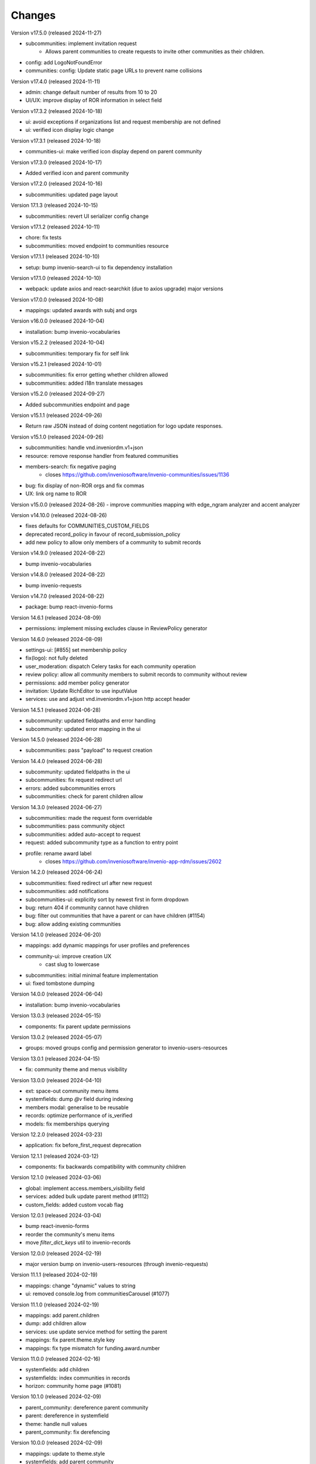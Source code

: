 ..
    This file is part of Invenio.
    Copyright (C) 2016-2024 CERN.

    Invenio is free software; you can redistribute it and/or modify it
    under the terms of the MIT License; see LICENSE file for more details.


Changes
=======

Version v17.5.0 (released 2024-11-27)

- subcommunities: implement invitation request
    * Allows parent communities to create requests to invite other
      communities as their children.
- config: add LogoNotFoundError
- communities: config: Update static page URLs to prevent name collisions

Version v17.4.0 (released 2024-11-11)

- admin: change default number of results from 10 to 20
- UI/UX: improve display of ROR information in select field

Version v17.3.2 (released 2024-10-18)

- ui: avoid exceptions if organizations list and request membership are not defined
- ui: verified icon display logic change

Version v17.3.1 (released 2024-10-18)

- communities-ui: make verified icon display depend on parent community

Version v17.3.0 (released 2024-10-17)

- Added verified icon and parent community

Version v17.2.0 (released 2024-10-16)

- subcommunities: updated page layout

Version 17.1.3 (released 2024-10-15)

- subcommunities: revert UI serializer config change

Version v17.1.2 (released 2024-10-11)

- chore: fix tests
- subcommunities: moved endpoint to communities resource

Version v17.1.1 (released 2024-10-10)

- setup: bump invenio-search-ui to fix dependency installation

Version v17.1.0 (released 2024-10-10)

- webpack: update axios and react-searchkit (due to axios upgrade) major versions

Version v17.0.0 (released 2024-10-08)

- mappings: updated awards with subj and orgs

Version v16.0.0 (released 2024-10-04)

- installation: bump invenio-vocabularies

Version v15.2.2 (released 2024-10-04)

- subcommunities: temporary fix for self link

Version v15.2.1 (released 2024-10-01)

- subcommunities: fix error getting whether children allowed
- subcommunities: added i18n translate messages

Version v15.2.0 (released 2024-09-27)

- Added subcommunities endpoint and page

Version v15.1.1 (released 2024-09-26)

* Return raw JSON instead of doing content negotiation for logo update responses.

Version v15.1.0 (released 2024-09-26)

- subcommunities: handle vnd.inveniordm.v1+json
- resource: remove response handler from featured communities
- members-search: fix negative paging
    * closes https://github.com/inveniosoftware/invenio-communities/issues/1136
- bug: fix display of non-ROR orgs and fix commas
- UX: link org name to ROR

Version v15.0.0 (released 2024-08-26)
- improve communities mapping with edge_ngram analyzer and accent analyzer

Version v14.10.0 (released 2024-08-26)

- fixes defaults for COMMUNITIES_CUSTOM_FIELDS
- deprecated record_policy in favour of record_submission_policy
- add new policy to allow only members of a community to submit records

Version v14.9.0 (released 2024-08-22)

- bump invenio-vocabularies

Version v14.8.0 (released 2024-08-22)

- bump invenio-requests

Version v14.7.0 (released 2024-08-22)

- package: bump react-invenio-forms

Version 14.6.1 (released 2024-08-09)

- permissions: implement missing excludes clause in ReviewPolicy generator

Version 14.6.0 (released 2024-08-09)

- settings-ui: [#855] set membership policy
- fix(logo): not fully deleted
- user_moderation: dispatch Celery tasks for each community operation
- review policy: allow all community members to submit records to community without review
- permissions: add member policy generator
- invitation: Update RichEditor to use inputValue
- services: use and adjust vnd.inveniordm.v1+json http accept header

Version 14.5.1 (released 2024-06-28)

- subcommunity: updated fieldpaths and error handling
- subcommunity: updated error mapping in the ui

Version 14.5.0 (released 2024-06-28)

- subcommunities: pass "payload" to request creation

Version 14.4.0 (released 2024-06-28)

- subcommunity: updated fieldpaths in the ui
- subcommunities: fix request redirect url
- errors: added subcommunities errors
- subcommunities: check for parent children allow

Version 14.3.0 (released 2024-06-27)

- subcommunities: made the request form overridable
- subcommunities: pass community object
- subcommunities: added auto-accept to request
- request: added subcommunity type as a function to entry point
- profile: rename award label
    * closes https://github.com/inveniosoftware/invenio-app-rdm/issues/2602

Version 14.2.0 (released 2024-06-24)

- subcommunities: fixed redirect url after new request
- subcommunities: add notifications
- subcommunities-ui: explicitly sort by newest first in form dropdown
- bug: return 404 if community cannot have children
- bug: filter out communities that have a parent or can have children (#1154)
- bug: allow adding existing communities

Version 14.1.0 (released 2024-06-20)

- mappings: add dynamic mappings for user profiles and preferences
- community-ui: improve creation UX
    * cast slug to lowercase
- subcommunities: initial minimal feature implementation
- ui: fixed tombstone dumping

Version 14.0.0 (released 2024-06-04)

- installation: bump invenio-vocabularies

Version 13.0.3 (released 2024-05-15)

- components: fix parent update permissions

Version 13.0.2 (released 2024-05-07)

- groups: moved groups config and permission generator to invenio-users-resources

Version 13.0.1 (released 2024-04-15)

- fix: community theme and menus visibility

Version 13.0.0 (released 2024-04-10)

- ext: space-out community menu items
- systemfields: dump `@v` field during indexing
- members modal: generalise to be reusable
- records: optimize performance of is_verified
- models: fix memberships querying

Version 12.2.0 (released 2024-03-23)

- application: fix before_first_request deprecation

Version 12.1.1 (released 2024-03-12)

- components: fix backwards compatibility with community children

Version 12.1.0 (released 2024-03-06)

- global: implement access.members_visibility field
- services: added bulk update parent method (#1112)
- custom_fields: added custom vocab flag

Version 12.0.1 (released 2024-03-04)

- bump react-invenio-forms
- reorder the community's menu items
- move `filter_dict_keys` util to invenio-records

Version 12.0.0 (released 2024-02-19)

- major version bump on invenio-users-resources (through invenio-requests)

Version 11.1.1 (released 2024-02-19)

- mappings: change "dynamic" values to string
- ui: removed console.log from communitiesCarousel (#1077)

Version 11.1.0 (released 2024-02-19)

- mappings: add parent.children
- dump: add children allow
- services: use update service method for setting the parent
- mappings: fix parent.theme.style key
- mappings: fix type mismatch for funding.award.number

Version 11.0.0 (released 2024-02-16)

- systemfields: add children
- systemfields: index communities in records
- horizon: community home page (#1081)

Version 10.1.0 (released 2024-02-09)

- parent_community: dereference parent community
- parent: dereference in systemfield
- theme: handle null values
- parent_community: fix derefencing

Version 10.0.0 (released 2024-02-09)

- mappings: update to theme.style
- systemfields: add parent community
- community: add theme.enabled flag
- community: rename theme.config to theme.style to facilitate indexing
- records: expose theme field in search
- mappings: add "parent" community and normalize funding
- global: always serialize Community.theme
- models: add index on bucket_id

Version 9.0.0 (released 2024-01-31)

- installation: bump dependencies

Version 8.0.0 (released 2024-01-16)

- global: add support for community theming
- adds new data field called `theme`
- adds specific template loader that handles themed templates per community
- enables feature only for system user at the moment programmtically
- disables indexing of community theme information

Version 7.18.0 (released 2023-12-12)

- replaced ckeditor with tinymce due to license issue
- split CommunitiesCardGroup definition and rendering
- changed "featured-communities" id on communities frontpage to "new-communities".
  WARNING: If you are overriding invenio-communities/frontpage.html, make that change in your template.

Version 7.17.0 (released 2023-11-10)

- assets: add overridable id to profile form
- assets: increase the char limit on community page description

Version 7.16.5 (released 2023-11-07)

- views: always show add community menu

Version 7.16.4 (released 2023-11-01)

- schema: avoid loading None value in custom fields
- translation: fix ngettext function expected parameter

Version 7.16.3 (released 2023-10-27)

- ui: fix identity in jinja filter

Version 7.16.2 (released 2023-10-26)

- community logo: fix rendering a placeholder

Version 7.16.1 (released 2023-10-25)

- community-settings: bump curation policy and page length to 5k chars

Version 7.16.0 (released 2023-10-25)

- community-settings: use custom URL field
- emails: removed html tags from strings
- featured: make new upload btn optional

Version 7.15.3 (released 2023-10-23)

- schema: bump allowed curation policy and page length to 5k chars

Version 7.15.2 (released 2023-10-13)

- ui: allow trailing slashes

Version 7.15.1 (released 2023-10-11)

- community: fix deletion modal fields UI

Version 7.15.0 (released 2023-10-10)

- header: add manage community button

Version 7.14.0 (released 2023-10-04)

- default community: add possibility to set to None
- searchapp: reduce the pagination options to 10 and 20

Version 7.13.1 (released 2023-10-02)

- communities: replace lru_cache with invenio_cache to ensure that cache expiration
  using a TTL is correctly handled

Version 7.13.0 (released 2023-10-02)

- notifications: add notifications on invitation actions
- settings menu: rename curation policy menu item to review policy
- settings: remove hidden divider from pages

Version 7.12.1 (released 2023-09-28)
------------------------------------

- fix service utility to cache community's slug

Version 7.12.0 (released 2023-09-28)
------------------------------------

- add service utility to cache community's slug
- service: fix sort param modifying sort options variable
- community settings: toggle danger zone area based on permissions

Version 7.11.0 (released 2023-09-25)
------------------------------------

- services: add community deletion
- moderation: delete communities of blocked user
- administration: add community deletion and restore actions
- resource: add revision check on delete header
- ui: add accessibility attributes

Version 7.10.1 (released 2023-09-22)
------------------------------------

- ui: allow redirecting to another page when clicking on
  the community's list item
- fix an issue with wrongly updating users in the db when
  fetching community's members


Version 7.10.0 (released 2023-09-21)
------------------------------------

- resources: add etag headers

Version 7.9.0 (released 2023-09-19)
-----------------------------------

- communities: implement service methods for deletion
- CommunityCompactItem: add external icon and target blank
- communities-profile: fix custom funding form

Version 7.8.0 (released 2023-09-18)
-----------------------------------

- github: drop python 3.7 as it has reached end of life
- communities: add data model for community deletion
- members: remove rendering of HTML for member description
- ui: safely render community `description`
- delete community modal: fix styling

Version 7.7.4 (released 2023-09-14)
-----------------------------------

- installation: bump invenio-vocabularies

Version 7.7.3 (released 2023-09-14)
-----------------------------------

- search bar: add aria-label
- a11y: added ids to TextFields

Version 7.7.2 (released 2023-09-12)
-----------------------------------

- service: exclude created requests from search

Version 7.7.1 (released 2023-09-04)
-----------------------------------

- components: fix visibility permission check on edit


Version 7.7.0 (released 2023-08-30)
-----------------------------------

- oai-pmh: take oai sets prefix from config

Version 7.6.0 (released 2023-08-23)
-----------------------------------

- communities: add `is_verified` field to sort communities based on owner verified status
- user-moderation: implement `on_approve` action to reindex user communities

Version 7.5.0 (released 2023-08-17)
-----------------------------------

- permissions: extract base permissions

Version 7.4.0 (released 2023-08-09)
-----------------------------------

- add user moderation callback hooks
- UI improvements

Version 7.3.0 (released 2023-08-02)
-----------------------------------

- members and invitations: Add invite button to members tab, a11y fixes, UI fixes

Version 7.2.3 (released 2023-07-26)
-----------------------------------

- ui: align search with "My account" header

Version 7.2.2 (released 2023-07-24)
-----------------------------------

- templates: access message and mark subject for translation

Version 7.2.1 (released 2023-07-24)
-----------------------------------

- inject create permissions to communities search

Version 7.2.0 (released 2023-07-21)
-----------------------------------

- notifications: add member invitation notification

Version 7.1.2 (released 2023-07-18)
-----------------------------------

- ui: fix mobile version

Version 7.1.1 (released 2023-07-17)
-----------------------------------

- actions: reorder actions

Version 7.0.1 (released 2023-07-05)
-----------------------------------

- tests: fix users update

Version 7.0.0 (released 2023-06-15)
-----------------------------------

- cache: adds unmanaged groups to be cached and loaded in the identity
- adds identity cache
- add groups as community members
- assets: display metrics on deletion modal

Version 6.7.0 (released 2023-06-07)
-----------------------------------

- notifications: add member recipient generator
- tests: add notification member recipient generator test case
- services: add extra_filter param
- services: provide explicit scan params

Version 6.6.1 (released 2023-06-02)
-----------------------------------

- schemas: use parent class for CommunityGhostSchema stub

Version 6.6.0 (released 2023-05-26)
-----------------------------------

- configure number of items in communities carousel
- add placeholder in communities carousel
- introduce a configuration to disallow the creation of a restricted community
- fix a11y for tabs and modals in communities settings

Version 6.5.0 (released 2023-05-05)
-----------------------------------

- update mappings of members and invitations
- add configurable community permission policy

Version 6.4.0 (released 2023-04-25)
-----------------------------------

- update mappings of members and invitations

Version 6.3.0 (released 2023-04-20)
-----------------------------------

- search: add query parser mappings and allowed terms list
- assets: change import components from invenio-vocabularies and react-invenio-forms

Version 6.2.1 (released 2023-04-06)
-----------------------------------

- improve UX of community deletion modal

Version 6.2.0 (released 2023-04-06)
-----------------------------------

- add custom fields of community to display on about page
- allow blank curation policy page and about page
- add extra filter to community service

Version 6.1.1 (released 2023-03-28)
-----------------------------------

- refactor requests components


Version 6.1.0 (released 2023-03-24)
-----------------------------------

- deny deletion of a community if there are open requests
- add ghost community when the community cannot be resolved


Version 6.0.0 (released 2023-03-20)
-----------------------------------


- upgrade community settings layout
- split pages configuration
- reorganise community details submenu
- reorder details fields
- rename service component configuration variable
- add configurable error handler


Version 5.5.0 (released 2023-03-13)
-----------------------------------


- requests: add community inclusion request tyoe
- rename permission policy for direct publish


Version 5.4.0 (released 2023-03-10)
-----------------------------------

- assets: add abstraction and reusability to search component
- access systemfield: update class attributes tuples into enums
- access systemfield: update validation to a class function
- service: add configurable components

Version 5.3.0 (released 2023-03-10)
-----------------------------------

- Custom fields: add multiple custom field widget loaders
- ui serializer: add permissions
- assets: refactor community components


Version 5.2.0 (released 2023-03-03)
-----------------------------------

- remove deprecated flask_babelex dependency and imports
- upgrade invenio dependencies

Version 5.1.0 (released 2023-02-24)
-----------------------------------

- profile: add about and curation policy tab
- generators: fix permission check for communities on serializers

Version 5.0.1 (released 2023-02-20)
-----------------------------------

- members: add support to read the memberships of an identity (service layer only)

Version 5.0.0 (released 2023-02-09)
-----------------------------------

- datamodel: add new `access.review_policy` subfield
- permisssions: add policy for direct publish

Version 4.1.2 (released 2023-02-07)
-----------------------------------

- a11y: add missing area labels
- detail: fix restricted label in community details page

Version 4.1.1 (released 2023-01-26)
-----------------------------------

- assets: remove namespace from requests overridable ids

Version 4.1.0 (released 2023-01-26)
-----------------------------------

- assets: normalise overridable ids

Version 4.0.7 (released 2023-01-24)
-----------------------------------

- featured: add feature flag for administration panel


Version 4.0.6 (released 2023-01-20)
-----------------------------------

- featured: add tooltip to featured community schema field

Version 4.0.5 (released 2023-01-05)
-----------------------------------

- featured: add overridable id to featured communities component
- assets: refactor eslint warnings
- community: details page styling adjustments

Version 4.0.4 (released 2022-12-05)
-----------------------------------

- permissions: add featured community list action to administration permissions

Version 4.0.3 (released 2022-12-02)
-----------------------------------

- community details search: add search results counter and sort

Version 4.0.2 (released 2022-12-01)
-----------------------------------

- Add identity to links template expand method.
- Add identity to field resolver pick_resolved_fields method.

Version 4.0.1 (released 2022-11-29)
-----------------------------------

- fixtures: add option to feature communities

Version 4.0.0 (released 2022-11-25)
-----------------------------------

- Add links to search results
- Add i18 translations
- Use centralized Axios configuration

Version 3.2.5 (released 2022-11-16)
-----------------------------------

- Ensure members service using bulk indexing in the `rebuild_index` method


Version 3.2.4 (released 2022-11-14)
-----------------------------------

- Added Jinja macro to render featured communities section


Version 3.2.3 (released 2022-11-03)
-----------------------------------

- Add logo to demo data
- Refactor styling


Version 3.2.2 (released 2022-10-26)
-----------------------------------

- Add featured communities carousel component

Version 3.2.1 (released 2022-10-26)
-----------------------------------

- Remove obsolete imports

Version 3.2.0 (released 2022-10-24)
-----------------------------------
- Upgrade invenio-assets
- Upgrade to node v18
- Add responsive classes to community request search
- Fix overflowing content

Version 3.1.0 (released 2022-10-04)
-----------------------------------
- Add OpenSearch v2

Version 3.0.1 (yanked)

Version 3.0.0 (released 2022-09-27)
-----------------------------------
- Drop Elasticsearch < 7
- Add OpenSearch v1

Version 2.8.8 (released 2022-07-12)
-----------------------------------
- Bugfix: display community logo in the header

Version 2.8.7 (released 2022-07-08)
-----------------------------------

- Add multiple destinations search bar
- Search: redesign community search result item
- Invitations: add helptext on member search
- Settings: add file logo size limit
- Add error handling for UUID

Version 2.8.6 (released 2022-07-01)
-----------------------------------
- Requests search: add expanded fields, re-design list view
- Community: update members table, add responsive width for grid columns
- Members: reserve space for success/error icon, clean up table class
- Global: fixes strings marked for translation
- Community header: add community visibility to header
- Dependencies: bump minor version of invenio-requests

Version 2.8.5 (released 2022-06-24)
-----------------------------------
- i18n: fix naming

Version 2.8.4 (released 2022-06-23)
-----------------------------------

- i18n: add german to list of languages
- Homepage: align searchbar and button
- Page subheader: add mobile class

Version 2.8.3 (released 2022-06-21)
-----------------------------------

- Resources: add UI serializer
- i18n: clean up translation strings
- Community logo: add fixed height for pictures
- Settings ui: fix state behaviour
- Members landing page: fix alignment

Version 2.8.2 (released 2022-06-08)
-----------------------------------

- Search bar: fix search event propagation
- UI: remove redundant components
- Members: style action dropdowns
- Global: pin sphinx package
- Global: add black formatter

Version 2.8.1 (released 2022-05-24)

- Rename featured communities section

Version 2.8.0 (released 2022-05-23)


Version 2.3.1 (released 2021-06-10)
-----------------------------------

- Remove invenio dependencies to depend only on rdm-records.


Version 2.3.0 (released 2021-05-28)
-----------------------------------

- Improve visual feedback when changing permissions.
- Align facets with new records-resources faceting paradigm.


Version 2.2.5 (released 2021-04-29)
-----------------------------------

- Initial public release.
